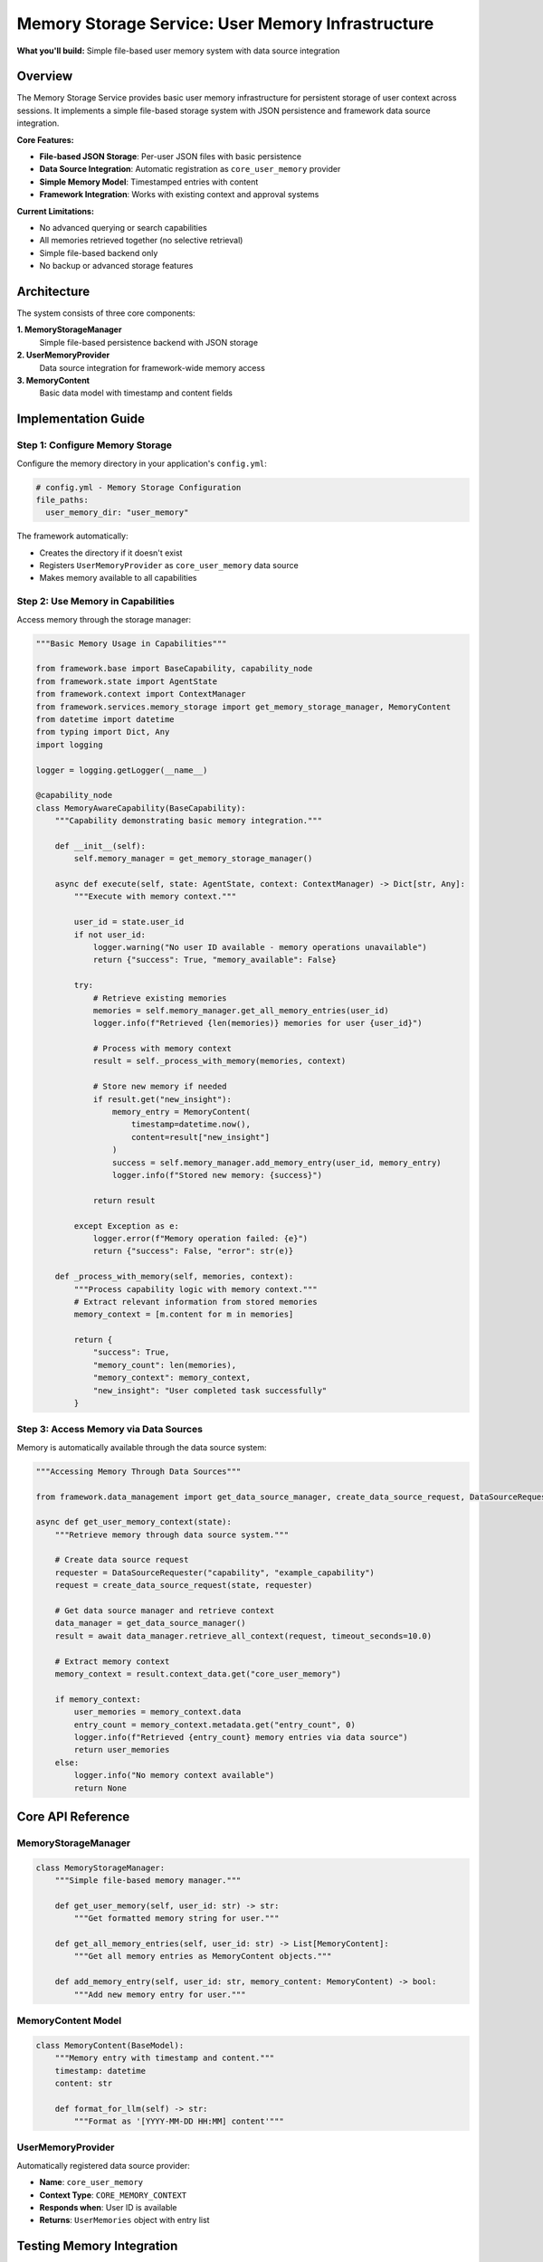 ===================================================
Memory Storage Service: User Memory Infrastructure
===================================================

**What you'll build:** Simple file-based user memory system with data source integration

.. dropdown:: 📚 What You'll Learn
   :color: primary
   :icon: book

   **Key Concepts:**
   
   - Using :class:`MemoryStorageManager` and :func:`get_memory_storage_manager()` for memory operations
   - Implementing :class:`UserMemoryProvider` as a core data source provider
   - Working with :class:`MemoryContent` models for structured memory entries
   - Understanding automatic framework integration and ``core_user_memory`` provider
   - Managing persistent user context across sessions with file-based storage

   **Prerequisites:** Understanding of :doc:`02_data-source-integration` and basic JSON file operations
   
   **Time Investment:** 15-20 minutes for complete understanding

Overview
========

The Memory Storage Service provides basic user memory infrastructure for persistent storage of user context across sessions. It implements a simple file-based storage system with JSON persistence and framework data source integration.

**Core Features:**

- **File-based JSON Storage**: Per-user JSON files with basic persistence
- **Data Source Integration**: Automatic registration as ``core_user_memory`` provider
- **Simple Memory Model**: Timestamped entries with content
- **Framework Integration**: Works with existing context and approval systems

**Current Limitations:**

- No advanced querying or search capabilities
- All memories retrieved together (no selective retrieval)
- Simple file-based backend only
- No backup or advanced storage features

Architecture
============

The system consists of three core components:

**1. MemoryStorageManager**
   Simple file-based persistence backend with JSON storage

**2. UserMemoryProvider**  
   Data source integration for framework-wide memory access

**3. MemoryContent**
   Basic data model with timestamp and content fields

Implementation Guide
====================

Step 1: Configure Memory Storage
--------------------------------

Configure the memory directory in your application's ``config.yml``:

.. code-block:: yaml

   # config.yml - Memory Storage Configuration
   file_paths:
     user_memory_dir: "user_memory"

The framework automatically:

- Creates the directory if it doesn't exist
- Registers ``UserMemoryProvider`` as ``core_user_memory`` data source
- Makes memory available to all capabilities

Step 2: Use Memory in Capabilities
----------------------------------

Access memory through the storage manager:

.. code-block:: python

   """Basic Memory Usage in Capabilities"""
   
   from framework.base import BaseCapability, capability_node
   from framework.state import AgentState
   from framework.context import ContextManager
   from framework.services.memory_storage import get_memory_storage_manager, MemoryContent
   from datetime import datetime
   from typing import Dict, Any
   import logging
   
   logger = logging.getLogger(__name__)
   
   @capability_node
   class MemoryAwareCapability(BaseCapability):
       """Capability demonstrating basic memory integration."""
       
       def __init__(self):
           self.memory_manager = get_memory_storage_manager()
       
       async def execute(self, state: AgentState, context: ContextManager) -> Dict[str, Any]:
           """Execute with memory context."""
           
           user_id = state.user_id
           if not user_id:
               logger.warning("No user ID available - memory operations unavailable")
               return {"success": True, "memory_available": False}
           
           try:
               # Retrieve existing memories
               memories = self.memory_manager.get_all_memory_entries(user_id)
               logger.info(f"Retrieved {len(memories)} memories for user {user_id}")
               
               # Process with memory context
               result = self._process_with_memory(memories, context)
               
               # Store new memory if needed
               if result.get("new_insight"):
                   memory_entry = MemoryContent(
                       timestamp=datetime.now(),
                       content=result["new_insight"]
                   )
                   success = self.memory_manager.add_memory_entry(user_id, memory_entry)
                   logger.info(f"Stored new memory: {success}")
               
               return result
               
           except Exception as e:
               logger.error(f"Memory operation failed: {e}")
               return {"success": False, "error": str(e)}
       
       def _process_with_memory(self, memories, context):
           """Process capability logic with memory context."""
           # Extract relevant information from stored memories
           memory_context = [m.content for m in memories]
           
           return {
               "success": True,
               "memory_count": len(memories),
               "memory_context": memory_context,
               "new_insight": "User completed task successfully"
           }

Step 3: Access Memory via Data Sources
--------------------------------------

Memory is automatically available through the data source system:

.. code-block:: python

   """Accessing Memory Through Data Sources"""
   
   from framework.data_management import get_data_source_manager, create_data_source_request, DataSourceRequester
   
   async def get_user_memory_context(state):
       """Retrieve memory through data source system."""
       
       # Create data source request
       requester = DataSourceRequester("capability", "example_capability")
       request = create_data_source_request(state, requester)
       
       # Get data source manager and retrieve context
       data_manager = get_data_source_manager()
       result = await data_manager.retrieve_all_context(request, timeout_seconds=10.0)
       
       # Extract memory context
       memory_context = result.context_data.get("core_user_memory")
       
       if memory_context:
           user_memories = memory_context.data
           entry_count = memory_context.metadata.get("entry_count", 0)
           logger.info(f"Retrieved {entry_count} memory entries via data source")
           return user_memories
       else:
           logger.info("No memory context available")
           return None

Core API Reference
==================

MemoryStorageManager
--------------------

.. code-block:: python

   class MemoryStorageManager:
       """Simple file-based memory manager."""
       
       def get_user_memory(self, user_id: str) -> str:
           """Get formatted memory string for user."""
       
       def get_all_memory_entries(self, user_id: str) -> List[MemoryContent]:
           """Get all memory entries as MemoryContent objects."""
       
       def add_memory_entry(self, user_id: str, memory_content: MemoryContent) -> bool:
           """Add new memory entry for user."""

MemoryContent Model
-------------------

.. code-block:: python

   class MemoryContent(BaseModel):
       """Memory entry with timestamp and content."""
       timestamp: datetime
       content: str
       
       def format_for_llm(self) -> str:
           """Format as '[YYYY-MM-DD HH:MM] content'"""

UserMemoryProvider
------------------

Automatically registered data source provider:

- **Name**: ``core_user_memory``
- **Context Type**: ``CORE_MEMORY_CONTEXT``
- **Responds when**: User ID is available
- **Returns**: ``UserMemories`` object with entry list

Testing Memory Integration
==========================

.. code-block:: python

   """Test Memory Storage Integration"""
   
   from framework.services.memory_storage import get_memory_storage_manager, MemoryContent
   from datetime import datetime
   
   async def test_memory_operations():
       """Test basic memory operations."""
       
       manager = get_memory_storage_manager()
       test_user_id = "test_user_123"
       
       # Test memory addition
       test_memory = MemoryContent(
           timestamp=datetime.now(),
           content="Test memory entry"
       )
       
       success = manager.add_memory_entry(test_user_id, test_memory)
       assert success, "Memory addition should succeed"
       
       # Test memory retrieval
       memories = manager.get_all_memory_entries(test_user_id)
       assert len(memories) > 0, "Should retrieve stored memories"
       assert any(m.content == test_memory.content for m in memories), "Should find test memory"
       
       # Test formatted output
       formatted = manager.get_user_memory(test_user_id)
       assert test_memory.content in formatted, "Formatted memory should contain test content"
       
       print("✅ Memory storage tests passed")

Configuration Options
=====================

The memory system supports minimal configuration:

.. code-block:: yaml

   # config.yml
   file_paths:
     user_memory_dir: "user_memory"  # Directory for memory files

**Configuration Details:**

- **user_memory_dir**: Directory where user memory JSON files are stored
- Files are named ``{sanitized_user_id}.json``
- Directory created automatically if it doesn't exist

Troubleshooting
===============

**Common Issues:**

**Issue**: Memory not persisting between sessions
   - **Cause**: User ID not consistent across sessions
   - **Solution**: Verify session management provides stable user identification

**Issue**: Memory not available through data sources
   - **Cause**: UserMemoryProvider not registered
   - **Solution**: Check framework registry initialization

**Issue**: File permission errors
   - **Cause**: Memory directory not writable
   - **Solution**: Verify directory permissions and path accessibility

**Debugging Memory Issues:**

.. code-block:: python

   # Test memory manager availability
   from framework.services.memory_storage import get_memory_storage_manager
   manager = get_memory_storage_manager()
   print(f"Memory manager available: {manager is not None}")
   
   # Check memory directory
   from configs.unified_config import get_agent_dir
   memory_dir = get_agent_dir('user_memory_dir')
   print(f"Memory directory: {memory_dir}")
   
   # Test data source registration
   from framework.data_management import get_data_source_manager
   data_manager = get_data_source_manager()
   provider = data_manager.get_provider("core_user_memory")
   print(f"Memory provider registered: {provider is not None}")

Future Enhancements
===================

The current implementation provides basic memory functionality. Planned enhancements include:

- Advanced querying and search capabilities
- Semantic memory retrieval with embeddings
- Memory categorization and organization
- Backup and archival features
- Alternative storage backends

**Related Documentation:**

- :doc:`02_data-source-integration` - Data source system integration
- :doc:`../03_core-framework-systems/02_context-management-system` - Context management patterns
- :doc:`../../api_reference/03_production_systems/04_memory-storage` - Complete API reference